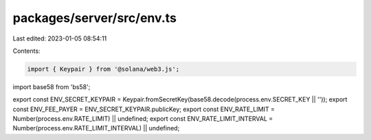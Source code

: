 packages/server/src/env.ts
==========================

Last edited: 2023-01-05 08:54:11

Contents:

.. code-block:: ts

    import { Keypair } from '@solana/web3.js';
import base58 from 'bs58';

export const ENV_SECRET_KEYPAIR = Keypair.fromSecretKey(base58.decode(process.env.SECRET_KEY || ''));
export const ENV_FEE_PAYER = ENV_SECRET_KEYPAIR.publicKey;
export const ENV_RATE_LIMIT = Number(process.env.RATE_LIMIT) || undefined;
export const ENV_RATE_LIMIT_INTERVAL = Number(process.env.RATE_LIMIT_INTERVAL) || undefined;


